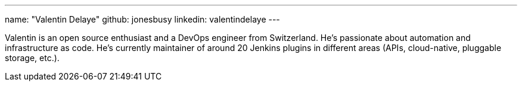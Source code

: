 ---
name: "Valentin Delaye"
github: jonesbusy
linkedin: valentindelaye
---

// descriptive text comes here
Valentin is an open source enthusiast and a DevOps engineer from Switzerland. He's passionate about automation and infrastructure as code. He's currently maintainer of around 20 Jenkins plugins in different areas (APIs, cloud-native, pluggable storage, etc.). 
